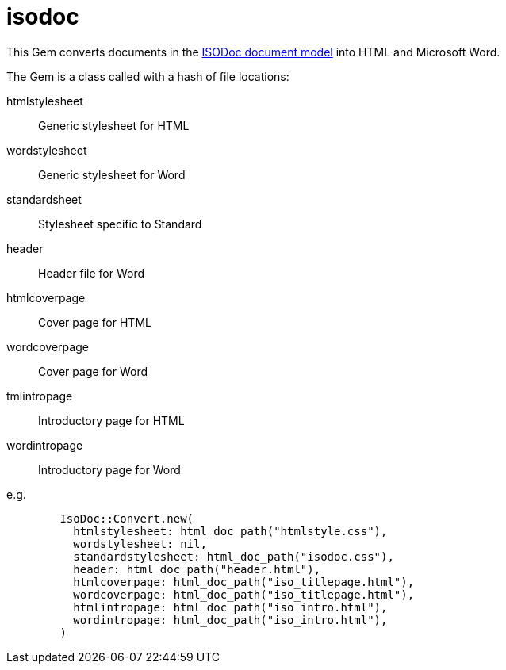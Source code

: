 = isodoc

This Gem converts documents in the https://github.com/riboseinc/isodoc-models[ISODoc document model] into HTML and Microsoft Word.

The Gem is a class called with a hash of file locations:

htmlstylesheet:: Generic stylesheet for HTML
wordstylesheet:: Generic stylesheet for Word
standardsheet:: Stylesheet specific to Standard
header:: Header file for Word
htmlcoverpage:: Cover page for HTML
wordcoverpage:: Cover page for Word
tmlintropage:: Introductory page for HTML
wordintropage:: Introductory page for Word

e.g.

[source,ruby]
--
        IsoDoc::Convert.new(
          htmlstylesheet: html_doc_path("htmlstyle.css"),
          wordstylesheet: nil,
          standardstylesheet: html_doc_path("isodoc.css"),
          header: html_doc_path("header.html"),
          htmlcoverpage: html_doc_path("iso_titlepage.html"),
          wordcoverpage: html_doc_path("iso_titlepage.html"),
          htmlintropage: html_doc_path("iso_intro.html"),
          wordintropage: html_doc_path("iso_intro.html"),
        )
--

